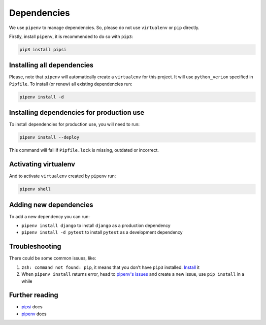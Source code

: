 Dependencies
============

We use ``pipenv`` to manage dependencies. So, please do not use ``virtualenv`` or ``pip`` directly.

Firstly, install ``pipenv``, it is recommended to do so with ``pip3``:

.. code:: bash

  pip3 install pipsi


Installing all dependencies
---------------------------

Please, note that ``pipenv`` will automatically create a ``virtualenv`` for
this project. It will use ``python_verion`` specified in ``Pipfile``.
To install (or renew) all existing dependencies run:

.. code:: bash

  pipenv install -d


Installing dependencies for production use
------------------------------------------

To install dependencies for production use, you will need to run:

.. code:: bash

  pipenv install --deploy

This command will fail if ``Pipfile.lock`` is missing, outdated or incorrect.


Activating virtualenv
---------------------

And to activate ``virtualenv`` created by ``pipenv`` run:

.. code:: bash

  pipenv shell


Adding new dependencies
-----------------------

To add a new dependency you can run:

- ``pipenv install django`` to install ``django`` as a production dependency
- ``pipenv install -d pytest`` to install ``pytest`` as a development dependency


Troubleshooting
---------------

There could be some common issues, like:

1. ``zsh: command not found: pip``, it means that you don't have ``pip3`` installed. `Install <https://pip.pypa.io/en/stable/installing/>`_ it
2. When ``pipenv install`` returns error, head to `pipenv's issues <https://github.com/kennethreitz/pipenv/issues>`_ and create a new issue, use ``pip install`` in a while


Further reading
---------------

- `pipsi <https://github.com/mitsuhiko/pipsi>`_ docs
- `pipenv <https://docs.pipenv.org/>`_ docs

